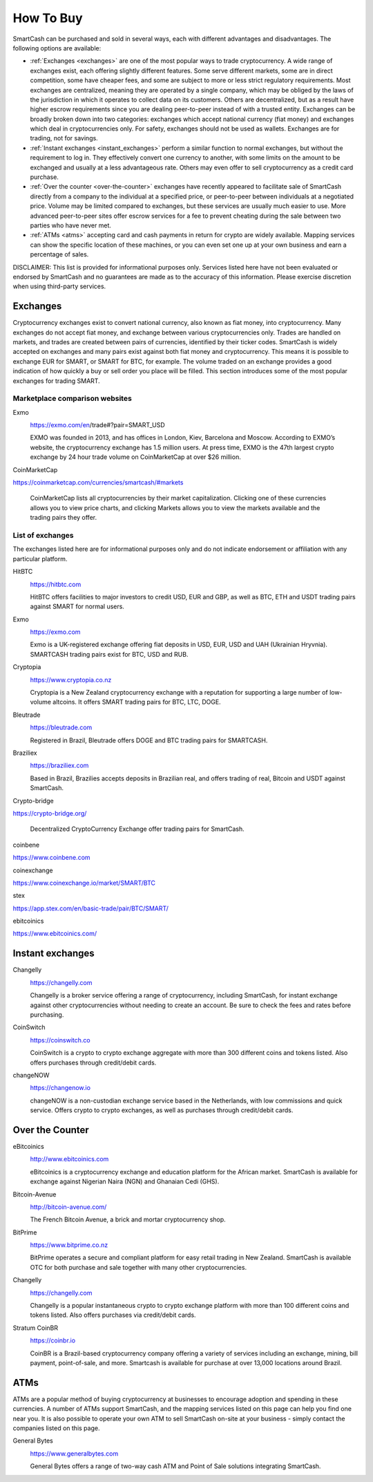 .. meta::
   :description: SmartCash can be purchased on cryptocurrency exchanges, over the counter and from ATMs
   :keywords: smart, smartcash, cryptocurrency, purchase, buy, exchange, atm, shapeshift, over the counter

.. _how-to-buy:

==========
How To Buy
==========

SmartCash can be purchased and sold in several ways, each with different
advantages and disadvantages. The following options are available:

- :ref:`Exchanges <exchanges>` are one of the most popular ways to trade
  cryptocurrency. A wide range of exchanges exist, each offering 
  slightly different features. Some serve different markets, some are in
  direct competition, some have cheaper fees, and some are subject to
  more or less strict regulatory requirements. Most exchanges are 
  centralized, meaning they are operated by a single company, which may
  be obliged by the laws of the jurisdiction in which it operates to 
  collect data on its customers. Others are decentralized, but as a 
  result have higher escrow requirements since you are dealing 
  peer-to-peer instead of with a trusted entity. Exchanges can be 
  broadly broken down into two categories: exchanges which accept 
  national currency (fiat money) and exchanges which deal in 
  cryptocurrencies only. For safety, exchanges should not be used as 
  wallets. Exchanges are for trading, not for savings.

- :ref:`Instant exchanges <instant_exchanges>` perform a similar
  function to normal exchanges, but without the requirement to log in.
  They effectively convert one currency to another, with some limits on
  the amount to be exchanged and usually at a less advantageous rate.
  Others may even offer to sell cryptocurrency as a credit card
  purchase.

- :ref:`Over the counter <over-the-counter>` exchanges have recently 
  appeared to facilitate sale of SmartCash directly from a company to the 
  individual at a specified price, or peer-to-peer between individuals 
  at a negotiated price. Volume may be limited compared to exchanges, 
  but these services are usually much easier to use. More advanced 
  peer-to-peer sites offer escrow services for a fee to prevent cheating
  during the sale between two parties who have never met.

- :ref:`ATMs <atms>` accepting card and cash payments in return for
  crypto are widely available. Mapping services can show the specific
  location of these machines, or you can even set one up at your own 
  business and earn a percentage of sales.

DISCLAIMER: This list is provided for informational purposes only.
Services listed here have not been evaluated or endorsed by SmartCash
and no guarantees are made as to the accuracy of this information.
Please exercise discretion when using third-party services.


.. _exchanges:

Exchanges
=========

Cryptocurrency exchanges exist to convert national currency, also known
as fiat money, into cryptocurrency. Many exchanges do not accept fiat
money, and exchange between various cryptocurrencies only. Trades are
handled on markets, and trades are created between pairs of currencies,
identified by their ticker codes. SmartCash is widely accepted on exchanges
and many pairs exist against both fiat money and cryptocurrency. This
means it is possible to exchange EUR for SMART, or SMART for BTC, for
example. The volume traded on an exchange provides a good indication of
how quickly a buy or sell order you place will be filled. This section
introduces some of the most popular exchanges for trading SMART.


Marketplace comparison websites
-------------------------------

Exmo
  .. image:: exchanges/exmo.png
     :width: 200px
     :align: right
     :target: https://exmo.com/en/trade#?pair=SMART_USD

  https://exmo.com/en/trade#?pair=SMART_USD

  EXMO was founded in 2013, and has offices in London, Kiev, Barcelona and Moscow. According to EXMO’s website, the cryptocurrency exchange has 1.5 million users. At press time, EXMO is the 47th largest crypto exchange by 24 hour trade volume on CoinMarketCap at over $26 million.  

CoinMarketCap
  .. image:: exchanges/coinmarketcap.png
     :width: 200px
     :align: right
     :target: https://coinmarketcap.com

https://coinmarketcap.com/currencies/smartcash/#markets

  CoinMarketCap lists all cryptocurrencies by their market capitalization.
  Clicking one of these currencies allows you to view price charts, and
  clicking Markets allows you to view the markets available and the
  trading pairs they offer.


List of exchanges
-----------------

The exchanges listed here are for informational purposes only and do not
indicate endorsement or affiliation with any particular platform.

HitBTC
  .. image:: exchanges/hitbtc.png
     :width: 200px
     :align: right
     :target: https://hitbtc.com

  https://hitbtc.com

  HitBTC offers facilities to major investors to credit USD, EUR and
  GBP, as well as BTC, ETH and USDT trading pairs against SMART for
  normal users.



Exmo
  .. image:: exchanges/exmo.png
     :width: 200px
     :align: right
     :target: https://exmo.com

  https://exmo.com

  Exmo is a UK-registered exchange offering fiat deposits in USD, EUR,
  USD and UAH (Ukrainian Hryvnia). SMARTCASH trading pairs exist for BTC, USD
  and RUB.

Cryptopia
  .. image:: exchanges/cryptopia.png
     :width: 200px
     :align: right
     :target: https://www.cryptopia.co.nz

  https://www.cryptopia.co.nz

  Cryptopia is a New Zealand cryptocurrency exchange with a reputation
  for supporting a large number of low-volume altcoins. It offers SMART
  trading pairs for BTC, LTC, DOGE.

Bleutrade
  .. image:: exchanges/bleutrade.png
     :width: 200px
     :align: right
     :target: https://bleutrade.com

  https://bleutrade.com

  Registered in Brazil, Bleutrade offers DOGE and BTC trading pairs for
  SMARTCASH.

Braziliex
  .. image:: exchanges/braziliex.png
     :width: 160px
     :align: right
     :target: https://braziliex.com

  https://braziliex.com

  Based in Brazil, Brazilies accepts deposits in Brazilian real, and
  offers trading of real, Bitcoin and USDT against SmartCash.

Crypto-bridge
  .. image:: exchanges/crypto-bridge.jpg
     :width: 200px
     :align: right
     :target: https://crypto-bridge.org/

https://crypto-bridge.org/

  Decentralized CryptoCurrency Exchange offer trading pairs for SmartCash.

coinbene
  .. image:: exchanges/coinbene.png
     :width: 200px
     :align: right
     :target: https://www.coinbene.com

https://www.coinbene.com

coinexchange
  .. image:: exchanges/coinexchange.png
     :width: 200px
     :align: right
     :target: https://www.coinexchange.io/market/SMART/BTC

https://www.coinexchange.io/market/SMART/BTC

stex
  .. image:: exchanges/stex.png
     :width: 200px
     :align: right
     :target: https://app.stex.com/en/basic-trade/pair/BTC/SMART/
https://app.stex.com/en/basic-trade/pair/BTC/SMART/

ebitcoinics
  .. image:: exchanges/ebitcoinics.png
     :width: 200px
     :align: right
     :target: https://www.ebitcoinics.com/
https://www.ebitcoinics.com/

.. _instant_exchanges:

Instant exchanges
=================

Changelly
  .. image:: exchanges/changelly.png
     :width: 200px
     :align: right
     :target: https://changelly.com

  https://changelly.com

  Changelly is a broker service offering a range of cryptocurrency,
  including SmartCash, for instant exchange against other cryptocurrencies
  without needing to create an account. Be sure to check the fees and
  rates before purchasing.

CoinSwitch
  .. image:: exchanges/coinswitch.png
     :width: 200px
     :align: right
     :target: https://coinswitch.co

  https://coinswitch.co

  CoinSwitch is a crypto to crypto exchange aggregate with more than 300
  different coins and tokens listed. Also offers purchases through
  credit/debit cards.

changeNOW
  .. image:: exchanges/changenow.png
     :width: 130px
     :align: right
     :target: https://changenow.io

  https://changenow.io

  changeNOW is a non-custodian exchange service based in the
  Netherlands, with low commissions and quick service. Offers crypto to
  crypto exchanges, as well as purchases through credit/debit cards.

.. _over-the-counter:

Over the Counter
================

eBitcoinics
  .. image:: exchanges/ebitcoinics.png
     :width: 200px
     :align: right
     :target: http://www.ebitcoinics.com

  http://www.ebitcoinics.com

  eBitcoinics is a cryptocurrency exchange and education platform for
  the African market. SmartCash is available for exchange against Nigerian
  Naira (NGN) and Ghanaian Cedi (GHS).
  
Bitcoin-Avenue
  .. image:: exchanges/bitcoin-avenue.png
     :width: 200px
     :align: right
     :target: http://bitcoin-avenue.com/

  http://bitcoin-avenue.com/

  The French Bitcoin Avenue, a brick and mortar cryptocurrency shop.

BitPrime
  .. image:: exchanges/bitprime.png
     :width: 200px
     :align: right
     :target: https://www.bitprime.co.nz

  https://www.bitprime.co.nz

  BitPrime operates a secure and compliant platform for easy retail
  trading in New Zealand. SmartCash is available OTC for both purchase and
  sale together with many other cryptocurrencies.


Changelly
  .. image:: exchanges/changelly.png
     :width: 200px
     :align: right
     :target: https://changelly.com

  https://changelly.com

  Changelly is a popular instantaneous crypto to crypto exchange
  platform with more than 100 different coins and tokens listed. Also
  offers purchases via credit/debit cards.


Stratum CoinBR
  .. image:: exchanges/stratum.png
     :width: 200px
     :align: right
     :target: https://coinbr.io

  https://coinbr.io

  CoinBR is a Brazil-based cryptocurrency company offering a variety of
  services including an exchange, mining, bill payment, point-of-sale,
  and more. Smartcash is available for purchase at over 13,000 locations
  around Brazil.

.. _atms:

ATMs
====

ATMs are a popular method of buying cryptocurrency at businesses to
encourage adoption and spending in these currencies. A number of ATMs
support SmartCash, and the mapping services listed on this page can help you
find one near you. It is also possible to operate your own ATM to sell
SmartCash on-site at your business - simply contact the companies listed on
this page.

General Bytes
  .. image:: exchanges/generalbytes.png
     :width: 75px
     :align: right
     :target: https://www.generalbytes.com

  https://www.generalbytes.com

  General Bytes offers a range of two-way cash ATM and Point of Sale
  solutions integrating SmartCash.
